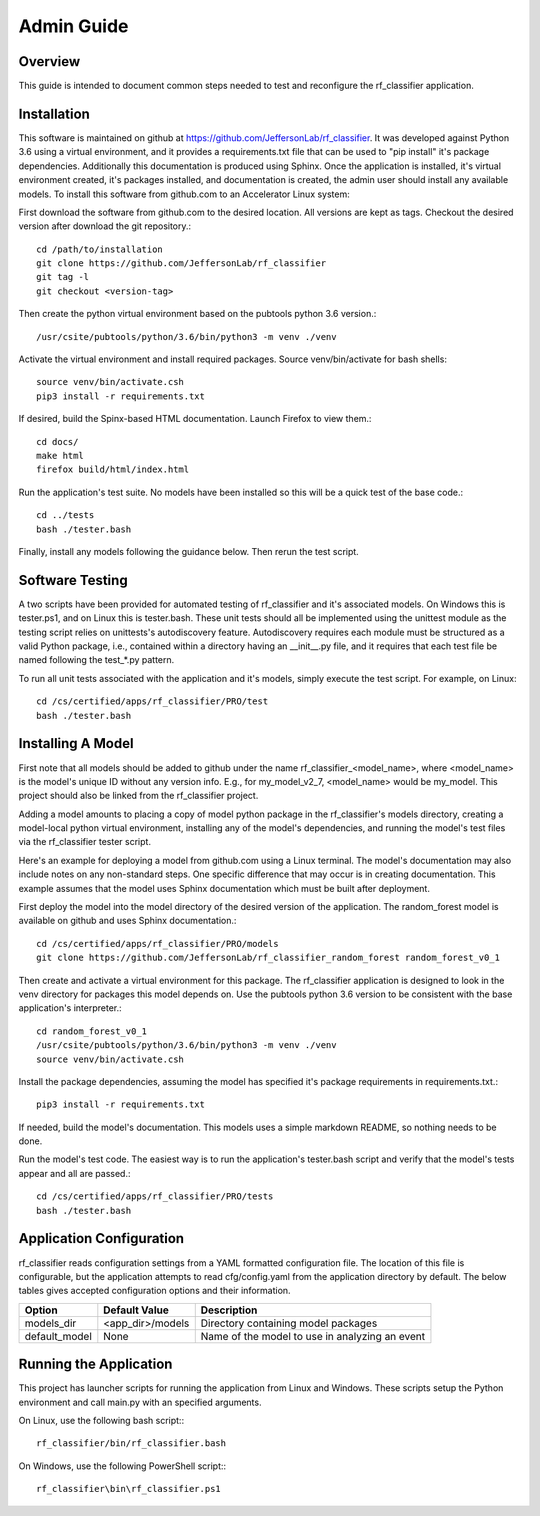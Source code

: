 +++++++++++++++++++++
Admin Guide
+++++++++++++++++++++

=====================
Overview
=====================

This guide is intended to document common steps needed to test and reconfigure the rf_classifier application.

=====================
Installation
=====================
This software is maintained on github at https://github.com/JeffersonLab/rf_classifier.  It was developed against
Python 3.6 using a virtual environment, and it provides a requirements.txt file that can be used to "pip install"
it's package dependencies.  Additionally this documentation is produced using Sphinx.  Once the application is
installed, it's virtual environment created, it's packages installed, and documentation is created, the admin user
should install any available models.  To install this software from github.com to an Accelerator Linux system:

First download the software from github.com to the desired location.  All versions are kept as tags.  Checkout the desired
version after download the git repository.::

    cd /path/to/installation
    git clone https://github.com/JeffersonLab/rf_classifier
    git tag -l
    git checkout <version-tag>

Then create the python virtual environment based on the pubtools python 3.6 version.::

    /usr/csite/pubtools/python/3.6/bin/python3 -m venv ./venv

Activate the virtual environment and install required packages.  Source venv/bin/activate for bash shells::

    source venv/bin/activate.csh
    pip3 install -r requirements.txt

If desired, build the Spinx-based HTML documentation.  Launch Firefox to view them.::

    cd docs/
    make html
    firefox build/html/index.html

Run the application's test suite.  No models have been installed so this will be a quick test of the base code.::

    cd ../tests
    bash ./tester.bash

Finally, install any models following the guidance below.  Then rerun the test script.


=====================
Software Testing
=====================
A two scripts have been provided for automated testing of rf_classifier and it's associated models.  On Windows this is
tester.ps1, and on Linux this is tester.bash.  These unit tests should all be implemented using the unittest module as the testing script relies on unittests's
autodiscovery feature.  Autodiscovery requires each module must be structured as a valid Python package, i.e., contained
within a directory having an __init__.py file, and it requires that each test file be named following the test_*.py pattern.


To run all unit tests associated with the application and it's models, simply execute the test script.  For example, on
Linux::

    cd /cs/certified/apps/rf_classifier/PRO/test
    bash ./tester.bash

=====================
Installing A Model
=====================
First note that all models should be added to github under the name rf_classifier_<model_name>, where <model_name> is
the model's unique ID without any version info.  E.g., for my_model_v2_7, <model_name> would be my_model.  This project
should also be linked from the rf_classifier project.

Adding a model amounts to placing a copy of model python package in the rf_classifier's models directory, creating a
model-local python virtual environment, installing any of the model's dependencies, and running the model's test files
via the rf_classifier tester script.

Here's an example for deploying a model from github.com using a Linux terminal.  The model's documentation may also
include notes on any non-standard steps.  One specific difference that may occur is in creating documentation.  This
example assumes that the model uses Sphinx documentation which must be built after deployment.

First deploy the model into the model directory of the desired version of the application.  The random_forest model
is available on github and uses Sphinx documentation.::

    cd /cs/certified/apps/rf_classifier/PRO/models
    git clone https://github.com/JeffersonLab/rf_classifier_random_forest random_forest_v0_1

Then create and activate a virtual environment for this package.  The rf_classifier application is designed to look in
the venv directory for packages this model depends on.  Use the pubtools python 3.6 version to be consistent with the
base application's interpreter.::

    cd random_forest_v0_1
    /usr/csite/pubtools/python/3.6/bin/python3 -m venv ./venv
    source venv/bin/activate.csh

Install the package dependencies, assuming the model has specified it's package requirements in requirements.txt.::

    pip3 install -r requirements.txt

If needed, build the model's documentation.  This models uses a simple markdown README, so nothing needs to be done.

Run the model's test code.  The easiest way is to run the application's tester.bash script and verify that the model's
tests appear and all are passed.::

    cd /cs/certified/apps/rf_classifier/PRO/tests
    bash ./tester.bash

===========================
Application Configuration
===========================
rf_classifier reads configuration settings from a YAML formatted configuration file.  The location of this file is
configurable, but the application attempts to read cfg/config.yaml from the application directory by default.  The
below tables gives accepted configuration options and their information.

=============  ================= ==============
Option         Default Value     Description
=============  ================= ==============
models_dir     <app_dir>/models  Directory containing model packages
default_model  None              Name of the model to use in analyzing an event
=============  ================= ==============

==========================
Running the Application
==========================
This project has launcher scripts for running the application from Linux and Windows.  These scripts setup the Python
environment and call main.py with an specified arguments.

On Linux, use the following bash script:::

    rf_classifier/bin/rf_classifier.bash

On Windows, use the following PowerShell script:::

    rf_classifier\bin\rf_classifier.ps1
